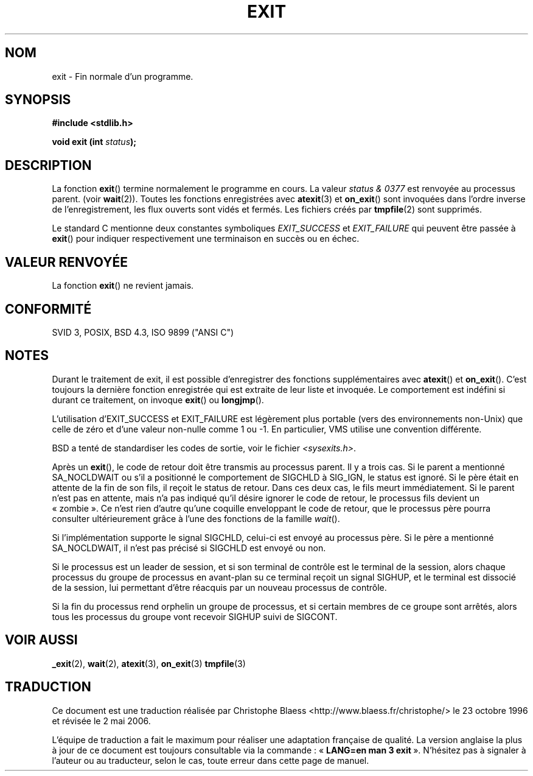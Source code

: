 .\" Copyright (C) 2001 Andries Brouwer <aeb@cwi.nl>.
.\"
.\" Permission is granted to make and distribute verbatim copies of this
.\" manual provided the copyright notice and this permission notice are
.\" preserved on all copies.
.\"
.\" Permission is granted to copy and distribute modified versions of this
.\" manual under the conditions for verbatim copying, provided that the
.\" entire resulting derived work is distributed under the terms of a
.\" permission notice identical to this one
.\"
.\" Since the Linux kernel and libraries are constantly changing, this
.\" manual page may be incorrect or out-of-date.  The author(s) assume no
.\" responsibility for errors or omissions, or for damages resulting from
.\" the use of the information contained herein.  The author(s) may not
.\" have taken the same level of care in the production of this manual,
.\" which is licensed free of charge, as they might when working
.\" professionally.
.\"
.\" Formatted or processed versions of this manual, if unaccompanied by
.\" the source, must acknowledge the copyright and authors of this work.
.\"
.\" Traduction 23/10/1996 par Christophe Blaess (ccb@club-internet.fr)
.\" Màj 25/01/2002 LDP-1.47
.\" Màj 21/07/2003 LDP-1.56
.\" Màj 01/05/2006 LDP-1.67.1
.\"
.TH EXIT 3 "17 novembre 2001" LDP "Manuel du programmeur Linux"
.SH NOM
exit \- Fin normale d'un programme.
.SH SYNOPSIS
.nf
.B #include <stdlib.h>
.sp
.BI "void exit (int " status );
.fi
.SH DESCRIPTION
La fonction \fBexit\fP() termine normalement le programme en cours.
La valeur \fIstatus & 0377\fP est renvoyée au processus parent.
(voir
.BR wait (2)).
Toutes les fonctions enregistrées avec \fBatexit\fP(3) et \fBon_exit\fP()
sont invoquées dans l'ordre inverse de l'enregistrement, les flux ouverts
sont vidés et fermés.
Les fichiers créés par \fBtmpfile\fP(2) sont supprimés.
.LP
Le standard C mentionne deux constantes symboliques \fIEXIT_SUCCESS\fP et
\fIEXIT_FAILURE\fP qui peuvent être passée à \fBexit\fP() pour indiquer
respectivement une terminaison en succès ou en échec.
.SH "VALEUR RENVOYÉE"
La fonction \fBexit\fP() ne revient jamais.
.SH "CONFORMITÉ"
SVID 3, POSIX, BSD 4.3, ISO 9899 ("ANSI C")
.SH NOTES
Durant le traitement de exit, il est possible d'enregistrer des
fonctions supplémentaires avec \fBatexit\fP() et \fBon_exit\fP().
C'est toujours la dernière fonction enregistrée qui est extraite de
leur liste et invoquée.
Le comportement est indéfini si durant ce traitement, on invoque
\fBexit\fP() ou \fBlongjmp\fP().
.LP
L'utilisation d'EXIT_SUCCESS et EXIT_FAILURE est légèrement plus portable
(vers des environnements non-Unix) que celle de zéro et d'une valeur non-nulle
comme 1 ou -1. En particulier, VMS utilise une convention différente.
.LP
BSD a tenté de standardiser les codes de sortie, voir le fichier
.IR <sysexits.h> .
.LP
Après un \fBexit\fP(), le code de retour doit être transmis au processus
parent. Il y a trois cas. Si le parent a mentionné SA_NOCLDWAIT ou s'il
a positionné le comportement de SIGCHLD à SIG_IGN, le status est ignoré.
Si le père était en attente de la fin de son fils, il reçoit le status
de retour. Dans ces deux cas, le fils meurt immédiatement.
Si le parent n'est pas en attente, mais n'a pas indiqué qu'il
désire ignorer le code de retour, le processus fils devient un «\ zombie\ ».
Ce n'est rien d'autre qu'une coquille enveloppant le code de retour,
que le processus père pourra consulter ultérieurement grâce à l'une des
fonctions de la famille \fIwait\fP().
.LP
Si l'implémentation supporte le signal SIGCHLD, celui-ci est envoyé au
processus père. Si le père a mentionné SA_NOCLDWAIT, il n'est pas précisé
si SIGCHLD est envoyé ou non.
.LP
Si le processus est un leader de session, et si son terminal de contrôle est
le terminal de la session, alors chaque processus du groupe de processus en
avant-plan su ce terminal reçoit un signal SIGHUP, et le terminal est
dissocié de la session, lui permettant d'être réacquis par un nouveau processus
de contrôle.
.LP
Si la fin du processus rend orphelin un groupe de processus, et si certain
membres de ce groupe sont arrêtés, alors tous les processus du groupe vont recevoir
SIGHUP suivi de SIGCONT.
.SH "VOIR AUSSI"
.BR _exit (2),
.BR wait (2),
.BR atexit (3),
.BR on_exit (3)
.BR tmpfile (3)
.SH TRADUCTION
.PP
Ce document est une traduction réalisée par Christophe Blaess
<http://www.blaess.fr/christophe/> le 23\ octobre\ 1996
et révisée le 2\ mai\ 2006.
.PP
L'équipe de traduction a fait le maximum pour réaliser une adaptation
française de qualité. La version anglaise la plus à jour de ce document est
toujours consultable via la commande\ : «\ \fBLANG=en\ man\ 3\ exit\fR\ ».
N'hésitez pas à signaler à l'auteur ou au traducteur, selon le cas, toute
erreur dans cette page de manuel.
